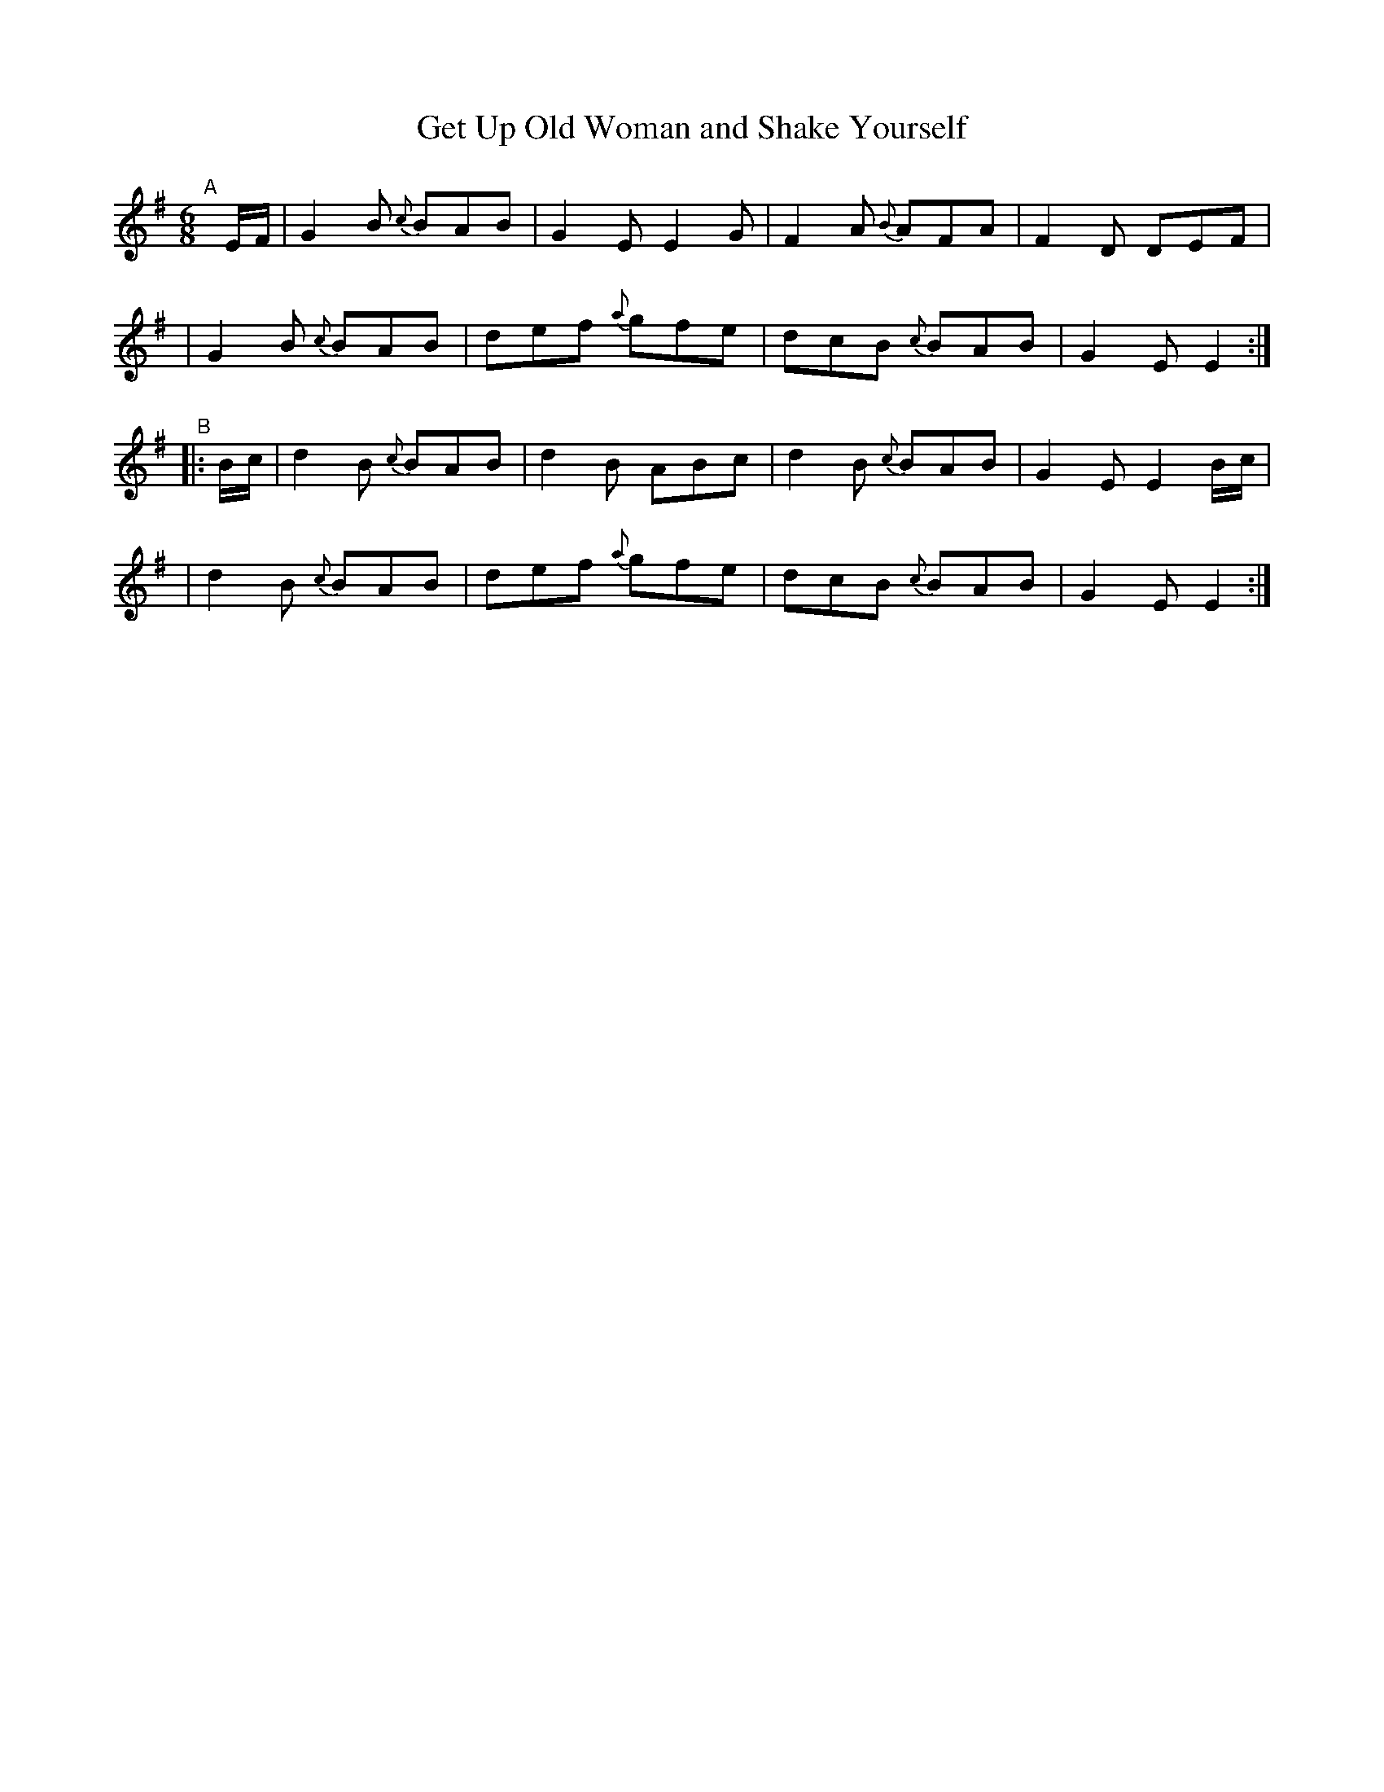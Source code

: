 X: 394
T: Get Up Old Woman and Shake Yourself
B: Francis O'Neill: "The Dance Music of Ireland" (1907) #394
R: single jig
%S: s:2 b:16(8+8)
%S: s:4 b:16(4+4+4+4)
Z: Frank Nordberg - http://www.musicaviva.com
F: http://www.musicaviva.com/abc/tunes/ireland/oneill-1001/0394/oneill-1001-0394-1.abc
M: 6/8
L: 1/8
K: Em
%%slurgraces 1
%%graceslurs 1
"^A"[|] E/F/ \
| G2B {c}BAB | G2E E2G | F2A {B}AFA | F2D DEF |
| G2B {c}BAB | def {a}gfe | dcB {c}BAB | G2E E2 :|
"^B"|: B/c/ \
| d2B {c}BAB | d2B ABc | d2B {c}BAB | G2E E2B/c/ |
| d2B {c}BAB | def {a}gfe | dcB {c}BAB | G2E E2 :|
